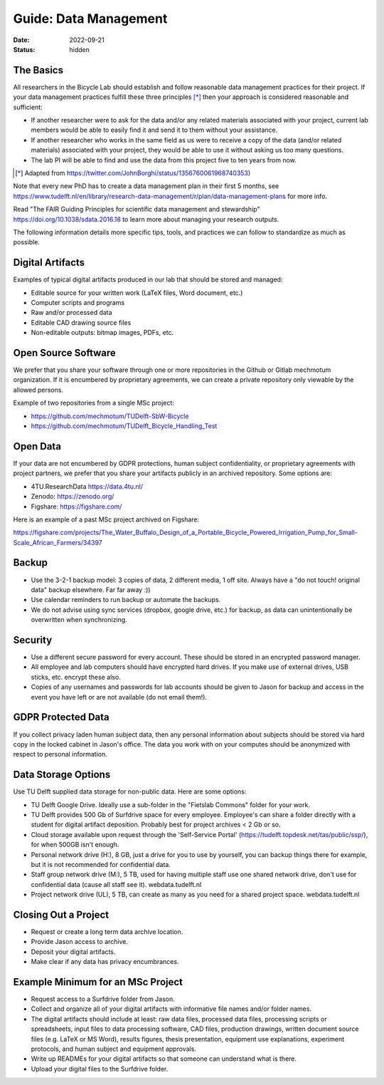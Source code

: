 ======================
Guide: Data Management
======================

:date: 2022-09-21
:status: hidden

The Basics
==========

All researchers in the Bicycle Lab should establish and follow reasonable data
management practices for their project. If your data management practices
fulfill these three principles [*]_  then your approach is considered
reasonable and sufficient:

- If another researcher were to ask for the data and/or any related materials
  associated with your project, current lab members would be able to easily
  find it and send it to them without your assistance.
- If another researcher who works in the same field as us were to receive a
  copy of the data (and/or related materials) associated with your project,
  they would be able to use it without asking us too many questions.
- The lab PI will be able to find and use the data from this project five to
  ten years from now.

.. [*] Adapted from https://twitter.com/JohnBorghi/status/1356760061968740353)

Note that every new PhD has to create a data management plan in their first 5
months, see
https://www.tudelft.nl/en/library/research-data-management/r/plan/data-management-plans
for more info.

Read "The FAIR Guiding Principles for scientific data management and
stewardship" https://doi.org/10.1038/sdata.2016.18 to learn more about managing
your research outputs.

The following information details more specific tips, tools, and practices we
can follow to standardize as much as possible.

Digital Artifacts
=================

Examples of typical digital artifacts produced in our lab that should be stored
and managed:

- Editable source for your written work (LaTeX files, Word document, etc.)
- Computer scripts and programs
- Raw and/or processed data
- Editable CAD drawing source files
- Non-editable outputs: bitmap images, PDFs, etc.

Open Source Software
====================

We prefer that you share your software through one or more repositories in the
Github or Gitlab mechmotum organization. If it is encumbered by proprietary
agreements, we can create a private repository only viewable by the allowed
persons.

Example of two repositories from a single MSc project:

- https://github.com/mechmotum/TUDelft-SbW-Bicycle
- https://github.com/mechmotum/TUDelft_Bicycle_Handling_Test

Open Data
=========

If your data are not encumbered by GDPR protections, human subject
confidentiality, or proprietary agreements with project partners, we prefer
that you share your artifacts publicly in an archived repository. Some options
are:

- 4TU.ResearchData https://data.4tu.nl/
- Zenodo: https://zenodo.org/
- Figshare: https://figshare.com/

Here is an example of a past MSc project archived on Figshare:

https://figshare.com/projects/The_Water_Buffalo_Design_of_a_Portable_Bicycle_Powered_Irrigation_Pump_for_Small-Scale_African_Farmers/34397

Backup
======

- Use the 3-2-1 backup model: 3 copies of data, 2 different media, 1 off site.
  Always have a "do not touch! original data" backup elsewhere. Far far away
  :))
- Use calendar reminders to run backup or automate the backups.
- We do not advise using sync services (dropbox, google drive, etc.) for
  backup, as data can unintentionally be overwritten when synchronizing.

Security
========

- Use a different secure password for every account. These should be stored in
  an encrypted password manager.
- All employee and lab computers should have encrypted hard drives. If you make
  use of external drives, USB sticks, etc. encrypt these also.
- Copies of any usernames and passwords for lab accounts should be given to
  Jason for backup and access in the event you have left or are not available
  (do not email them!).

GDPR Protected Data
===================

If you collect privacy laden human subject data, then any personal information
about subjects should be stored via hard copy in the locked cabinet in Jason's
office. The data you work with on your computes should be anonymized with
respect to personal information.

Data Storage Options
====================

Use TU Delft supplied data storage for non-public data. Here are some options:

- TU Delft Google Drive. Ideally use a sub-folder in the "Fietslab Commons"
  folder for your work.
- TU Delft provides 500 Gb of Surfdrive space for every employee. Employee's
  can share a folder directly with a student for digital artifact deposition.
  Probably best for project archives < 2 Gb or so.
- Cloud storage available upon request through the 'Self-Service Portal'
  (https://tudelft.topdesk.net/tas/public/ssp/), for when 500GB isn't enough.
- Personal network drive (H:), 8 GB, just a drive for you to use by yourself,
  you can backup things there for example, but it is not recommended for
  confidential data.
- Staff group network drive (M:), 5 TB, used for having multiple staff use one
  shared network drive, don't use for confidential data (cause all staff see
  it). webdata.tudelft.nl
- Project network drive (UL), 5 TB, can create as many as you need for a shared
  project space. webdata.tudelft.nl

Closing Out a Project
=====================

- Request or create a long term data archive location.
- Provide Jason access to archive.
- Deposit your digital artifacts.
- Make clear if any data has privacy encumbrances.

Example Minimum for an MSc Project
==================================

- Request access to a Surfdrive folder from Jason.
- Collect and organize all of your digital artifacts with informative file
  names and/or folder names.
- The digital artifacts should include at least: raw data files, processed data
  files, processing scripts or spreadsheets, input files to data processing
  software, CAD files, production drawings, written document source files (e.g.
  LaTeX or MS Word), results figures, thesis presentation, equipment use
  explanations, experiment protocols, and human subject and equipment
  approvals.
- Write up READMEs for your digital artifacts so that someone can understand
  what is there.
- Upload your digital files to the Surfdrive folder.
